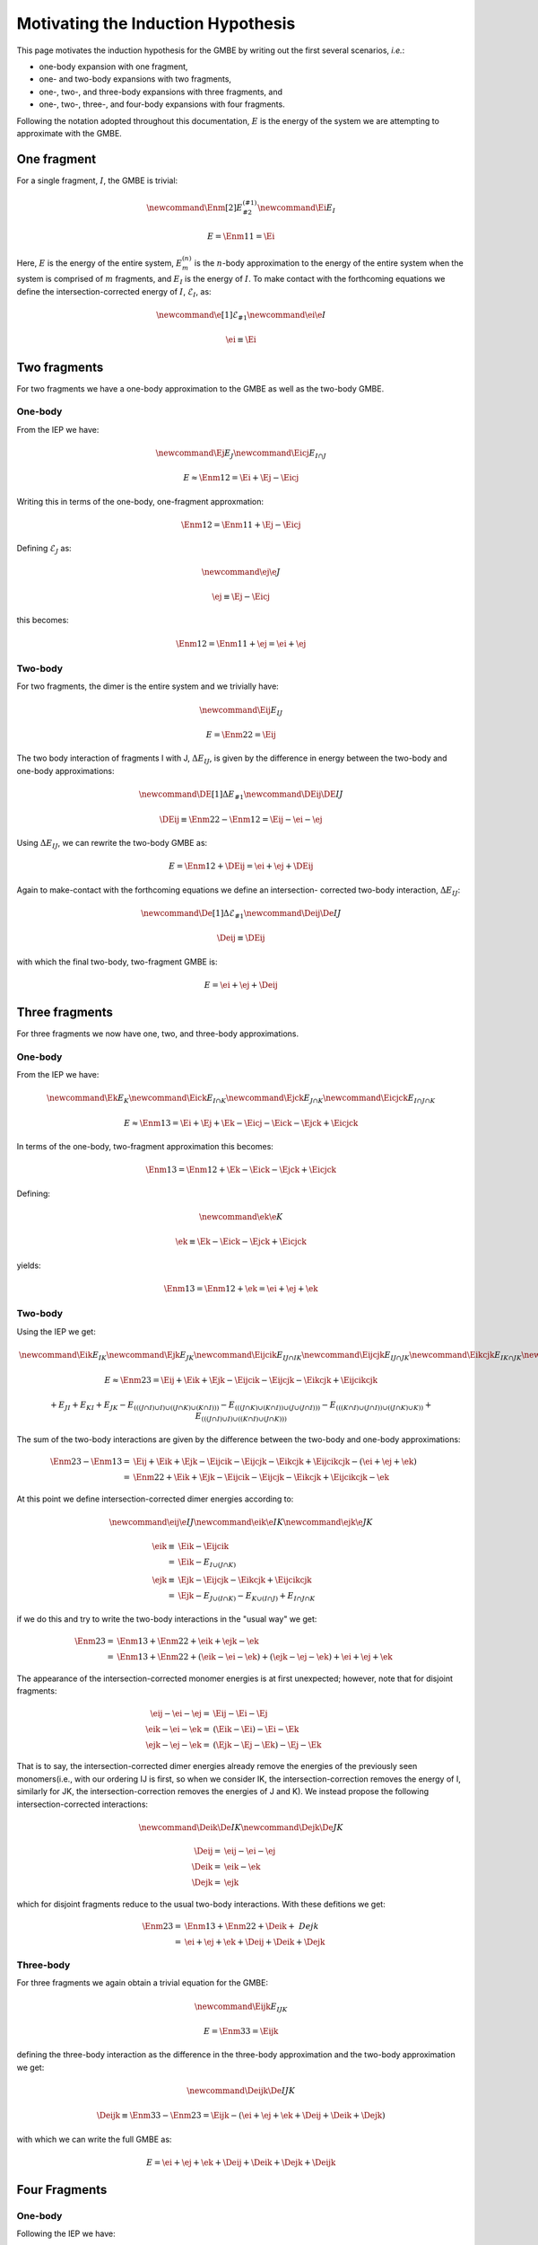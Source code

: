 Motivating the Induction Hypothesis
===================================

.. |m| replace:: :math:`m`
.. |n| replace:: :math:`n`
.. |E| replace:: :math:`E`

.. |monomer_i| replace:: :math:`F^{(1)}_{i}`
.. |dimer_i| replace:: :math:`F^{(2)}_{I}`
.. |nmer_i| replace:: :math:`F^{(2)}_{j}`
.. |m_int| replace:: :math:`\Delta\mathcal{E}_{F^{(m)}_1}`


.. |I| replace:: :math:`I`
.. |J| replace:: :math:`J`
.. |K| replace:: :math:`K`
.. |L| replace:: :math:`L`
.. |M| replace:: :math:`M`
.. |N| replace:: :math:`N`
.. |IJ| replace:: :math:`IJ`
.. |IK| replace:: :math:`IK`
.. |JK| replace:: :math:`JK`
.. |IJK| replace:: :math:`IJK`

.. |EI| replace:: :math:`E_{I}`
.. |eI| replace:: :math:`\mathcal{E}_{I}`
.. |EJ| replace:: :math:`E_{J}`
.. |eJ| replace:: :math:`\mathcal{E}_{J}`
.. |EK| replace:: :math:`E_{K}`
.. |EIJ| replace:: :math:`E_{IJ}`
.. |EIK| replace:: :math:`E_{IK}`
.. |EJK| replace:: :math:`E_{JK}`
.. |EIJK| replace:: :math:`E_{IJK}`
.. |EI_J| replace:: :math:`E_{I\cap J}`

This page motivates the induction hypothesis for the GMBE by writing out the
first several scenarios, *i.e.*:

- one-body expansion with one fragment, 
- one- and two-body expansions with two fragments, 
- one-, two-, and three-body expansions with three fragments, and
- one-, two-, three-, and four-body expansions with four fragments. 
 
Following the notation adopted throughout this documentation, |E| is the energy 
of the system we are attempting to approximate with the GMBE.

One fragment
------------

.. |Enm| replace:: :math:`E^{\left(n\right)}_m`
.. |DEIJ| replace:: :math:`\Delta E_{IJ}`

For a single fragment, |I|, the GMBE is trivial:

.. math::
   \newcommand{\Enm}[2]{E^{\left(#1\right)}_{#2}}
   \newcommand{\Ei}{E_{I}}

   E = \Enm{1}{1} = \Ei

Here, |E| is the energy of the entire system, |Enm| is the |n|-body
approximation to the energy of the entire system when the system is comprised of
|m| fragments, and |EI| is the energy of |I|. To make contact with the
forthcoming equations we define the intersection-corrected energy of |I|, |eI|,
as:

.. math::
   \newcommand{\e}[1]{\mathcal{E}_{#1}}
   \newcommand{\ei}{\e{I}}

   \ei \equiv \Ei

Two fragments
-------------

For two fragments we have a one-body approximation to the GMBE as well as the
two-body GMBE.

One-body
^^^^^^^^

From the IEP we have:

.. math::
   \newcommand{\Ej}{E_{J}}
   \newcommand{\Eicj}{E_{I\cap J}}

   E \approx \Enm{1}{2} = \Ei + \Ej - \Eicj

Writing this in terms of the one-body, one-fragment approxmation:

.. math::
   \Enm{1}{2} = \Enm{1}{1} + \Ej - \Eicj

Defining |eJ| as:

.. math::
   \newcommand{\ej}{\e{J}}

   \ej \equiv \Ej - \Eicj

this becomes:

.. math::
   \Enm{1}{2} = \Enm{1}{1} + \ej = \ei + \ej

Two-body
^^^^^^^^

For two fragments, the dimer is the entire system and we trivially have:

.. math::
   \newcommand{\Eij}{E_{IJ}}

   E = \Enm{2}{2} = \Eij

The two body interaction of fragments I with J, |DEIJ|, is given by the
difference in energy between the two-body and one-body approximations:

.. math::
   \newcommand{\DE}[1]{\Delta E_{#1}}
   \newcommand{\DEij}{\DE{IJ}}

   \DEij \equiv \Enm{2}{2}-\Enm{1}{2} = \Eij - \ei - \ej

Using |DEIJ|, we can rewrite the two-body GMBE as:

.. math::
   E = \Enm{1}{2} + \DEij = \ei + \ej + \DEij

Again to make-contact with the forthcoming equations we define an intersection-
corrected two-body interaction, |DeIJ|:

.. math::
   \newcommand{\De}[1]{\Delta\mathcal{E}_{#1}}
   \newcommand{\Deij}{\De{IJ}}

   \Deij \equiv \DEij

with which the final two-body, two-fragment GMBE is:

.. math::
   E = \ei + \ej + \Deij

Three fragments
---------------

For three fragments we now have one, two, and three-body approximations.

One-body
^^^^^^^^

From the IEP we have:

.. math::
   \newcommand{\Ek}{E_{K}}
   \newcommand{\Eick}{E_{I\cap K}}
   \newcommand{\Ejck}{E_{J\cap K}}
   \newcommand{\Eicjck}{E_{I\cap J\cap K}}

   E \approx \Enm{1}{3} = \Ei + \Ej + \Ek - \Eicj - \Eick - \Ejck + \Eicjck

In terms of the one-body, two-fragment approximation this becomes:

.. math::
   \Enm{1}{3} = \Enm{1}{2} + \Ek - \Eick - \Ejck + \Eicjck

Defining:

.. math::
   \newcommand{\ek}{\e{K}}

   \ek \equiv \Ek - \Eick - \Ejck + \Eicjck


yields:

.. math::
   \Enm{1}{3} = \Enm{1}{2} + \ek = \ei + \ej + \ek

Two-body
^^^^^^^^

Using the IEP we get:

.. math::
   \newcommand{\Eik}{E_{IK}}
   \newcommand{\Ejk}{E_{JK}}
   \newcommand{\Eijcik}{E_{IJ\cap IK}}
   \newcommand{\Eijcjk}{E_{IJ\cap JK}}
   \newcommand{\Eikcjk}{E_{IK\cap JK}}
   \newcommand{\Eijcikcjk}{E_{IJ\cap IK\cap JK}}

   E\approx \Enm{2}{3} = \Eij + \Eik + \Ejk -
                         \Eijcik - \Eijcjk - \Eikcjk + \Eijcikcjk

.. math::
   +E_{JI}+E_{KI}+E_{JK}-E_{\left(\left(\left(J\cap I\right)\cup I\right)\cup \left(\left(J\cap K\right)\cup \left(K\cap I\right)\right)\right)}-E_{\left(\left(\left(J\cap K\right)\cup \left(K\cap I\right)\right)\cup \left(J\cup \left(J\cap I\right)\right)\right)}-E_{\left(\left(\left(K\cap I\right)\cup \left(J\cap I\right)\right)\cup \left(\left(J\cap K\right)\cup K\right)\right)}+E_{\left(\left(\left(J\cap I\right)\cup I\right)\cup \left(\left(K\cap I\right)\cup \left(J\cap K\right)\right)\right)}

The sum of the two-body interactions are given by the difference between the
two-body and one-body approximations:

.. math::
   \Enm{2}{3}-\Enm{1}{3} =& \Eij + \Eik + \Ejk -
                         \Eijcik - \Eijcjk - \Eikcjk + \Eijcikcjk -
                         \left(\ei + \ej + \ek\right)\\
                         =& \Enm{2}{2}  + \Eik + \Ejk -
                         \Eijcik - \Eijcjk - \Eikcjk + \Eijcikcjk - \ek

At this point we define intersection-corrected dimer energies according to:

.. math::
   \newcommand{\eij}{\e{IJ}}
   \newcommand{\eik}{\e{IK}}
   \newcommand{\ejk}{\e{JK}}

   \eik \equiv& \Eik - \Eijcik\\
             =& \Eik - E_{I\cup\left(J\cap K\right)}\\
   \ejk \equiv& \Ejk - \Eijcjk - \Eikcjk + \Eijcikcjk\\
             =& \Ejk - E_{J\cup\left(I\cap K\right)} 
                     - E_{K\cup\left(I\cap J\right)} 
                     + E_{I\cap J\cap K}


if we do this and try to write the two-body interactions in the "usual way" we
get:

.. math::
   \Enm{2}{3} =& \Enm{1}{3} + \Enm{2}{2} + \eik + \ejk - \ek\\
              =& \Enm{1}{3} + \Enm{2}{2} + \left(\eik - \ei - \ek\right) +
                 \left(\ejk - \ej -\ek\right) + \ei + \ej + \ek

The appearance of the intersection-corrected monomer energies is at first
unexpected; however, note that for disjoint fragments:

.. math::
   \eij - \ei - \ej =& \Eij - \Ei - \Ej\\
   \eik - \ei - \ek =& \left(\Eik - \Ei\right) - \Ei -\Ek\\
   \ejk - \ej - \ek =& \left(\Ejk - \Ej - \Ek\right) - \Ej - \Ek

That is to say, the intersection-corrected dimer energies already remove the
energies of the previously seen monomers(i.e., with our ordering IJ is first, so
when we consider IK, the intersection-correction removes the energy of I,
similarly for JK, the intersection-correction removes the energies of J and K).
We instead propose the following intersection-corrected interactions:

.. math::
   \newcommand{\Deik}{\De{IK}}
   \newcommand{\Dejk}{\De{JK}}

   \Deij =& \eij - \ei - \ej\\
   \Deik =& \eik - \ek\\
   \Dejk =& \ejk

which for disjoint fragments reduce to the usual two-body interactions. With
these defitions we get:

.. math::
   \Enm{2}{3} =& \Enm{1}{3} + \Enm{2}{2} + \Deik + \ Dejk\\
             =& \ei + \ej + \ek + \Deij + \Deik + \Dejk

Three-body
^^^^^^^^^^

For three fragments we again obtain a trivial equation for the GMBE:

.. math::
   \newcommand{\Eijk}{E_{IJK}}

   E = \Enm{3}{3} = \Eijk

defining the three-body interaction as the difference in the three-body
approximation and the two-body approximation we get:

.. math::
   \newcommand{\Deijk}{\De{IJK}}

   \Deijk \equiv \Enm{3}{3} - \Enm{2}{3} =
              \Eijk - \left(\ei + \ej + \ek + \Deij + \Deik + \Dejk\right)

with which we can write the full GMBE as:

.. math::
   E = \ei + \ej + \ek + \Deij + \Deik + \Dejk + \Deijk

Four Fragments
--------------

One-body
^^^^^^^^

Following the IEP we have:

.. math::
   \newcommand{\El}{E_L}
   \newcommand{\Eicl}{E_{I\cap L}}
   \newcommand{\Ejcl}{E_{J\cap L}}
   \newcommand{\Ekcl}{E_{K\cap L}}
   \newcommand{\Eicjcl}{E_{I\cap J\cap L}}
   \newcommand{\Eickcl}{E_{I\cap K\cap L}}
   \newcommand{\Ejckcl}{E_{J\cap K\cap L}}
   \newcommand{\Eicjckcl}{E_{I\cap J\cap K\cap L}}
   \newcommand{\el}{\e{L}}

   \Enm{1}{4} =& \Ei + \Ej + \Ek + \El-\\
               & \Eicj - \Eick - \Eicl - \Ejck - \Ejcl - \Ekcl +\\
               & \Eicjck + \Eicjcl + \Eickcl + \Ejckcl - \Eicjckcl

In terms of the one-body, three-fragment approximation:

.. math::
   \Enm{1}{4} = \Enm{1}{3} + \El - \Eicl - \Ejcl - \Ekcl +
                \Eicjcl + \Eickcl + \Ejckcl - \Eicjckcl

Defining:

.. math::
   \el = \El - \Eicl - \Ejcl - \Ekcl + \Eicjcl + \Eickcl + \Ejckcl - \Eicjckcl

We get:

.. math::
  \Enm{1}{4} = \Enm{1}{3} + \el = \ei + \ej + \ek + \el

Two-body
^^^^^^^^

We now have six dimers, so the IEP for two-body approximation has 63 terms. We
jump right to the intersection-corrected dimer energies:

.. math::
   \newcommand{\Eil}{E_{IL}}
   \newcommand{\Ejl}{E_{JL}}
   \newcommand{\Ekl}{E_{KL}}
   \newcommand{\eil}{\e{IL}}
   \newcommand{\ejl}{\e{JL}}
   \newcommand{\ekl}{\e{KL}}
   \newcommand{\Eijcil}{E_{IJ\cap IL}}
   \newcommand{\Eikcil}{E_{IK\cap IL}}
   \newcommand{\Ejkcil}{E_{JK\cap IL}}
   \newcommand{\Eijcikcil}{E_{IJ\cap IK\cap IL}}
   \newcommand{\Eijcjkcil}{E_{IJ\cap JK\cap IL}}
   \newcommand{\Eikcjkcil}{E_{IK\cap JK\cap IL}}
   \newcommand{\Eijcikcjkcil}{E_{IJ\cap IK\cap JK\cap IL}}
   \newcommand{\Eijcjl}{E_{IJ\cap JL}}
   \newcommand{\Eikcjl}{E_{IK\cap JL}}
   \newcommand{\Ejkcjl}{E_{JK\cap JL}}
   \newcommand{\Eilcjl}{E_{IL\cap JL}}
   \newcommand{\Eijcikcjl}{E_{IJ\cap IK\cap JL}}
   \newcommand{\Eijcjkcjl}{E_{IJ\cap JK\cap JL}}
   \newcommand{\Eijcilcjl}{E_{IJ\cap IL\cap JL}}
   \newcommand{\Eikcjkcjl}{E_{IK\cap JK\cap JL}}
   \newcommand{\Eikcilcjl}{E_{IK\cap IL\cap JL}}
   \newcommand{\Ejkcilcjl}{E_{JK\cap IL\cap JL}}
   \newcommand{\Eijcikcjkcjl}{E_{IJ\cap IK\cap JK\cap JL}}
   \newcommand{\Eijcikcjkcil}{E_{IJ\cap IK\cap IL\cap JL}}
   \newcommand{\Eijcjkcilcjl}{E_{IJ\cap JK\cap IL\cap JL}}
   \newcommand{\Eikcijcilcjl}{E_{IK\cap IJ\cap IL\cap JL}}
   \newcommand{\Eijcikcjkcilcjl}{E_{IJ\cap IK\cap JK\cap IL\cap JL}}
   \newcommand{\Eijckl}{E_{IJ\cap KL}}
   \newcommand{\Eikckl}{E_{IK\cap KL}}
   \newcommand{\Ejkckl}{E_{JK\cap KL}}
   \newcommand{\Eilckl}{E_{IL\cap KL}}
   \newcommand{\Ejlckl}{E_{JL\cap KL}}
   \newcommand{\Eijcikckl}{E_{IJ\cap IK\cap KL}}
   \newcommand{\Eijcjkckl}{E_{IJ\cap JK\cap KL}}
   \newcommand{\Eijcilckl}{E_{IJ\cap IL\cap KL}}
   \newcommand{\Eijcjlckl}{E_{IJ\cap JL\cap KL}}
   \newcommand{\Eikcjkckl}{E_{IK\cap JK\cap KL}}
   \newcommand{\Eikcilckl}{E_{IK\cap IL\cap KL}}
   \newcommand{\Eikcjlckl}{E_{IK\cap JL\cap KL}}
   \newcommand{\Ejkcilckl}{E_{JK\cap IL\cap KL}}
   \newcommand{\Ejkcjlckl}{E_{JK\cap JL\cap KL}}
   \newcommand{\Eilcjlckl}{E_{IL\cap JL\cap KL}}
   \newcommand{\Eijcikcjkckl}{E_{IJ\cap IK\cap JK\cap KL}}
   \newcommand{\Eijcikcilckl}{E_{IJ\cap IK\cap IL\cap KL}}
   \newcommand{\Eijcikcjlckl}{E_{IJ\cap IK\cap JL\cap KL}}
   \newcommand{\Eijcjkcilckl}{E_{IJ\cap JK\cap IL\cap KL}}
   \newcommand{\Eijcjkcjlckl}{E_{IJ\cap JK\cap IL\cap KL}}
   \newcommand{\Eijcilcjlckl}{E_{IJ\cap IL\cap JL\cap KL}}
   \newcommand{\Eikcjkcilckl}{E_{IK\cap JK\cap IL\cap KL}}
   \newcommand{\Eikcjkcjlckl}{E_{IK\cap JK\cap JL\cap KL}}
   \newcommand{\Eikcilcjlckl}{E_{IK\cap IL\cap JL\cap KL}}
   \newcommand{\Ejkcilcjlckl}{E_{JK\cap IL\cap JL\cap KL}}
   \newcommand{\Eijcikcjkcilckl}{E_{IJ\cap IK\cap JK\cap IL\cap KL}}
   \newcommand{\Eijcikcjkcjlckl}{E_{IJ\cap IK\cap JK\cap JL\cap KL}}
   \newcommand{\Eijcikcilcjlckl}{E_{IJ\cap IK\cap IL\cap JL\cap KL}}
   \newcommand{\Eijcjkcilcjlckl}{E_{IJ\cap JK\cap IL\cap JL\cap KL}}
   \newcommand{\Eikcjkcilcjlckl}{E_{IK\cap JK\cap IL\cap JL\cap KL}}
   \newcommand{\Eijcikcjkcilcjlckl}{E_{IJ\cap IK\cap JK\cap IL\cap JL\cap KL}}

   \eij =& \Eij\\
   \eik =& \Eik - \Eijcik\\
        =& \Eik - E_{I\cup\left(J\cap K\right)}\\
   \ejk =& \Ejk -
           \Eijcjk - \Eikcjk +
           \Eijcikcjk\\
        =& \Ejk - E_{J\cup\left(I\cap K\right)} - E_{K\cup\left(I\cap J\right)}
           + E_{I\cap J\cap K}\\   
   \eil =& \Eil -
           \Eijcil - \Eikcil - \Ejkcil +
           \Eijcikcil + \Eijcjkcil + \Eikcjkcil-\\
         &  \Eijcikcjkcil\\                
   \ejl =& \Ejl -
           \Eijcjl - \Eikcjl - \Ejkcjl - \Eilcjl +
           \Eijcikcjl + \Eijcjkcjl + \Eijcilcjl +\\
         &   \Eikcjkcjl + \Eikcilcjl + \Ejkcilcjl -
           \Eijcikcjkcjl - \Eijcikcjkcjl - \\ 
         & \Eijcjkcilcjl - \Eikcijcilcjl + \Eijcikcjkcilcjl\\           
   \ekl =& \Ekl -
           \Eijckl - \Eikckl - \Ejkckl - \Eilckl - \Ejlckl +
           \Eijcikckl + \Eijcjkckl + \\
         &   \Eijcilckl + \Eijcjlckl + \Eikcjkckl + \Eikcilckl + \Eikcjlckl +
             \Ejkcilckl + \\
         &   \Ejkcjlckl+ \Eilcjlckl -
           \Eijcikcjkckl - \Eijcikcilckl - \Eijcikcjlckl - \\
         &   \Eijcjkcilckl -\Eijcjkcjlckl - \Eijcilcjlckl -
             \Eikcjkcilckl - \Eikcjkcjlckl - \\
         &   \Eikcilcjlckl - \Ejkcilcjlckl +
           \Eijcikcjkcilckl + \Eijcikcjkcjlckl + \\
         &   \Eijcikcilcjlckl + \Eijcjkcilcjlckl + \Eikcjkcilcjlckl -
           \Eijcikcjkcilcjlckl

From which we define the intersection-corrected two-body interactions:

.. math::
   \newcommand{\Deil}{\De{IL}}
   \newcommand{\Dejl}{\De{JL}}
   \newcommand{\Dekl}{\De{KL}}

   \Deij =& \eij - \ei -\ej\\
   \Deik =& \eik - \ek\\
   \Deil =& \eil - \el\\
   \Dejk =& \ejk\\
   \Dejl =& \ejl\\
   \Dekl =& \ekl

If the monomers are disjoint we get:

.. math::


   \Deij =& \left(\Eij\right) - \Ei - \Ej\\
   \Deik =& \left(\Eik - \Ei\right) - \Ek\\
   \Deil =& \left(\Eil - \Ei - \Ei + \Ei\right) - \El\\
   \Dejk =& \left(\Ejk - \Ej - \Ek\right)\\
   \Dejl =& \left(\Ejl - \Ej - \Ej - \El + \Ej\right)\\
   \Dekl =& \left(\Ekl - \Ek - \Ek - \El - \El + \Ek + \El\right)


where we use parenthesis to show which terms arise from the
intersection-corrected dimer energy as opposed to which terms arise from
subtracting out the one-body approximation.

Three-Body
^^^^^^^^^^

There are four possible trimers, so compared to the two-body case the equation
is far simpler.

.. math::
   \newcommand{\Eijl}{E_{IJL}}
   \newcommand{\Eikl}{E_{IKL}}
   \newcommand{\Ejkl}{E_{JKL}}
   \newcommand{\Eijkcijl}{E_{IJK\cap IJL}}
   \newcommand{\Eijkcikl}{E_{IJK\cap IKL}}
   \newcommand{\Eijlcikl}{E_{IJL\cap IKL}}
   \newcommand{\Eijkcjkl}{E_{IJK\cap JKL}}
   \newcommand{\Eijlcjkl}{E_{IJL\cap JKL}}
   \newcommand{\Eiklcjkl}{E_{IKL\cap JKL}}
   \newcommand{\Eijkcijlcikl}{E_{IJK\cap IJL\cap IKL}}
   \newcommand{\Eijkcijlcjkl}{E_{IJK\cap IJL\cap JKL}}
   \newcommand{\Eijkciklcjkl}{E_{IJK\cap IKL\cap JKL}}
   \newcommand{\Eijlciklcjkl}{E_{IJL\cap IKL\cap JKL}}
   \newcommand{\Eijkcijlciklcjkl}{E_{IJK\cap IJL\cap IKL\cap JKL}}

   \Enm{3}{4} =& \Eijk + \Eijl + \Eikl + \Ejkl -
                 \Eijkcijl - \Eijkcikl - \Eijkcjkl - \Eijlcikl - \\
               &   \Eijlcjkl - \Eiklcjkl +
                 \Eijkcijlcikl + \Eijkcijlcjkl + \Eijkciklcjkl + \\
               &   \Eijlciklcjkl -
                 \Eijkcijlciklcjkl

Defining intersection-corrected trimer energies:

.. math::
   \newcommand{\eijk}{\e{IJK}}
   \newcommand{\eikl}{\e{IKL}}
   \newcommand{\ejkl}{\e{JKL}}
   \newcommand{\eijl}{\e{IJL}}

   \eijk =& \Eijk\\
   \eijl =& \Eijl - \Eijkcijl\\
   \eikl =& \Eikl - \Eijkcikl - \Eijlcikl + \Eijkcijlcikl\\
   \ejkl =& \Ejkl - \Eijkcjkl - \Eijlcjkl - \Eiklcjkl + \Eijkcijlcjkl +
              \Eijkciklcjkl + \\
          & \Eijlciklcjkl - \Eijkcijlciklcjkl

.. math::
   \newcommand{\Deijl}{\De{IJL}}
   \newcommand{\Deikl}{\De{IKL}}
   \newcommand{\Dejkl}{\De{JKL}}

   \Deijk =& \eijk - \Deij - \Deik - \Dejk - \ei - \ej -\ek\\
   \Deijl =& \eijl - \Deil - \Dejl - \el\\
   \Deikl =& \eikl - \Dekl\\
   \Dejkl =& \ejkl

For disjoint-fragments:

.. math::
   \Deijk =& \left[\Eijk\right] -
             \left(\Eij - \Ei -\Ej\right) -
             \left(\Eik - \Ei -\Ek\right) -
             \left(\Ejk - \Ej -\Ek\right) - \Ei - \Ej - \Ek\\
          =& \Eijk - \Eij - \Eik - \Ejk + \Ei + \Ej + \Ek\\
   \Deijl =& \left[\Eijl - \Eij\right] -
             \left(\Eil - \Ei - \El\right) -
             \left(\Ejl - \Ej - \El\right) - \El\\
          =& \Eijl - \Eij - \Eil - \Ejl + \Ei + \Ej + \El\\
   \Deikl =& \left[\Eikl - \Eik - \Eil + \Ei\right] -
              \left(\Ekl - \Ek - \El\right) \\
          =& \Eikl - \Eik - \Eil - \Ekl + \Ei + \Ek + \El\\
   \Dejkl =& \left[\Ejkl - \Ejk - \Ejl - \Ekl + \Ej + \Ek + \El\right]

where we have used square-brackets to show which terms came form the
intersection-corrected trimer energies and parenthesis to show which come from
the intersection-corrected dimer energies. These are the usual (cleaned-up)
three-body expressions.

Four-Body
^^^^^^^^^

.. math::
   \newcommand{\Eijkl}{E_{IJKL}}

   E = \Enm{4}{4} = \Eijkl

Defining the four-body interaction:

.. math::
   \newcommand{\Deijkl}{\De{IJKL}}

   \Deijkl = E_{IJKL} - \Deijk - \Deijl - \Deikl - \Dejkl -
             \Deij - \Deik - \Deil - \Dejk - \Dejl - \Dekl -
             \ei - \ej - \ek - \el

we arrive at the GMBE for four fragments:

.. math::
   E = \ei + \ej + \ek + \el + \Deij + \Deik + \Deil + \Dejk + \Dejl + \Dekl +
       \Deijk + \Deijl + \Deikl + \Dejkl + \Deijkl